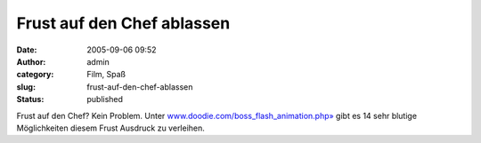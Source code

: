 Frust auf den Chef ablassen
###########################
:date: 2005-09-06 09:52
:author: admin
:category: Film, Spaß
:slug: frust-auf-den-chef-ablassen
:status: published

Frust auf den Chef? Kein Problem. Unter
`www.doodie.com/boss\_flash\_animation.php» <http://www.doodie.com/boss_flash_animation.php>`__
gibt es 14 sehr blutige Möglichkeiten diesem Frust Ausdruck zu
verleihen.
